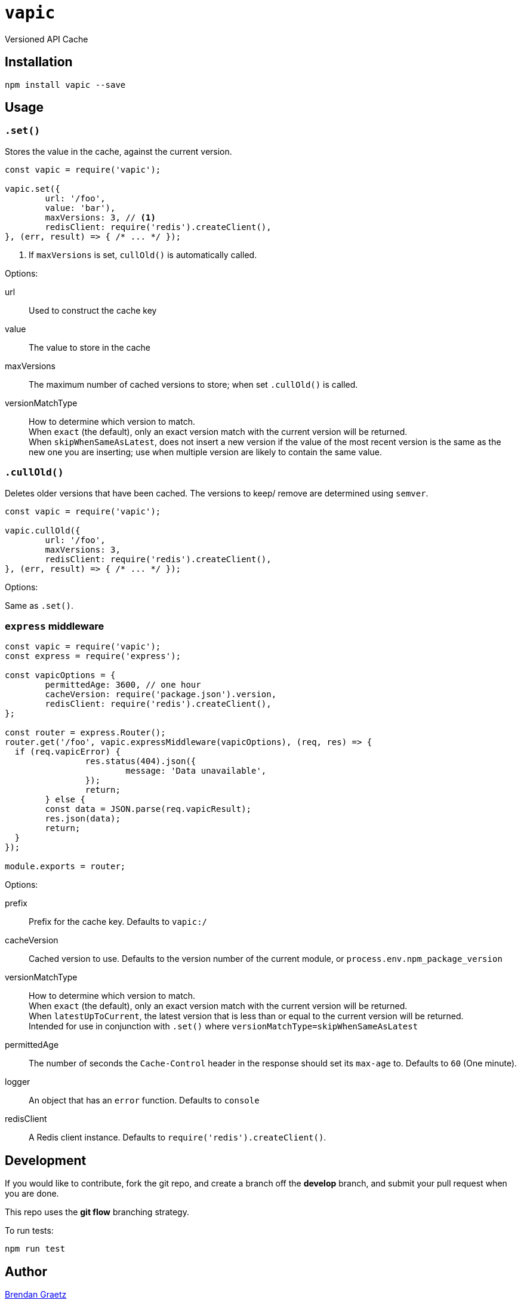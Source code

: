 = `vapic`
:toc!:

Versioned API Cache

== Installation

[source,bash]
----
npm install vapic --save
----

== Usage

=== `.set()`

Stores the value in the cache, against the current version.

[source,javascript]
----
const vapic = require('vapic');

vapic.set({
	url: '/foo',
	value: 'bar'),
	maxVersions: 3, // <1>
	redisClient: require('redis').createClient(),
}, (err, result) => { /* ... */ });
----
<1> If `maxVersions` is set, `cullOld()` is automatically called.

Options:

url:: Used to construct the cache key
value:: The value to store in the cache
maxVersions:: The maximum number of cached versions to store;
	when set `.cullOld()` is called.
versionMatchType:: How to determine which version to match. +
  When `exact` (the default), only an exact version match with the current version will be returned. +
	When `skipWhenSameAsLatest`, does not insert a new version if the value of the most recent version
	is the same as the new one you are inserting;
	use when multiple version are likely to contain the same value.

=== `.cullOld()`

Deletes older versions that have been cached.
The versions to keep/ remove are determined using `semver`.

[source,javascript]
----
const vapic = require('vapic');

vapic.cullOld({
	url: '/foo',
	maxVersions: 3,
	redisClient: require('redis').createClient(),
}, (err, result) => { /* ... */ });
----

Options:

Same as `.set()`.

=== `express` middleware

[source,javascript]
----
const vapic = require('vapic');
const express = require('express');

const vapicOptions = {
	permittedAge: 3600, // one hour
	cacheVersion: require('package.json').version,
	redisClient: require('redis').createClient(),
};

const router = express.Router();
router.get('/foo', vapic.expressMiddleware(vapicOptions), (req, res) => {
  if (req.vapicError) {
		res.status(404).json({
			message: 'Data unavailable',
		});
		return;
	} else {
  	const data = JSON.parse(req.vapicResult);
  	res.json(data);
  	return;
  }
});

module.exports = router;
----

Options:

prefix:: Prefix for the cache key.
  Defaults to `vapic:/`
cacheVersion:: Cached version to use.
  Defaults to the version number of the current module,
	or `process.env.npm_package_version`
versionMatchType:: How to determine which version to match. +
  When `exact` (the default), only an exact version match with the current version will be returned. +
	When `latestUpToCurrent`, the latest version that is less than or equal to the current version will be returned. +
	Intended for use in conjunction with `.set()` where `versionMatchType=skipWhenSameAsLatest`
permittedAge:: The number of seconds the `Cache-Control` header in the response
  should set its `max-age` to.
  Defaults to `60` (One minute).
logger:: An object that has an `error` function.
  Defaults to `console`
redisClient:: A Redis client instance.
  Defaults to `require('redis').createClient()`.

== Development

If you would like to contribute,
fork the git repo,
and create a branch off the *develop* branch,
and submit your pull request when you are done.

This repo uses the *git flow* branching strategy.

To run tests:

[source,bash]
----
npm run test
----

== Author

http://bguiz.com[Brendan Graetz^]

== Licence

GPL-3.0
